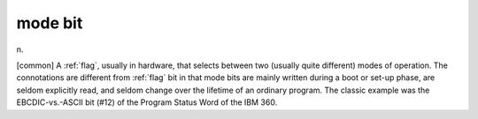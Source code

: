.. _mode-bit:

============================================================
mode bit
============================================================

n\.

[common] A :ref:`flag`\, usually in hardware, that selects between two (usually quite different) modes of operation.
The connotations are different from :ref:`flag` bit in that mode bits are mainly written during a boot or set-up phase, are seldom explicitly read, and seldom change over the lifetime of an ordinary program.
The classic example was the EBCDIC-vs.-ASCII bit (#12) of the Program Status Word of the IBM 360.

